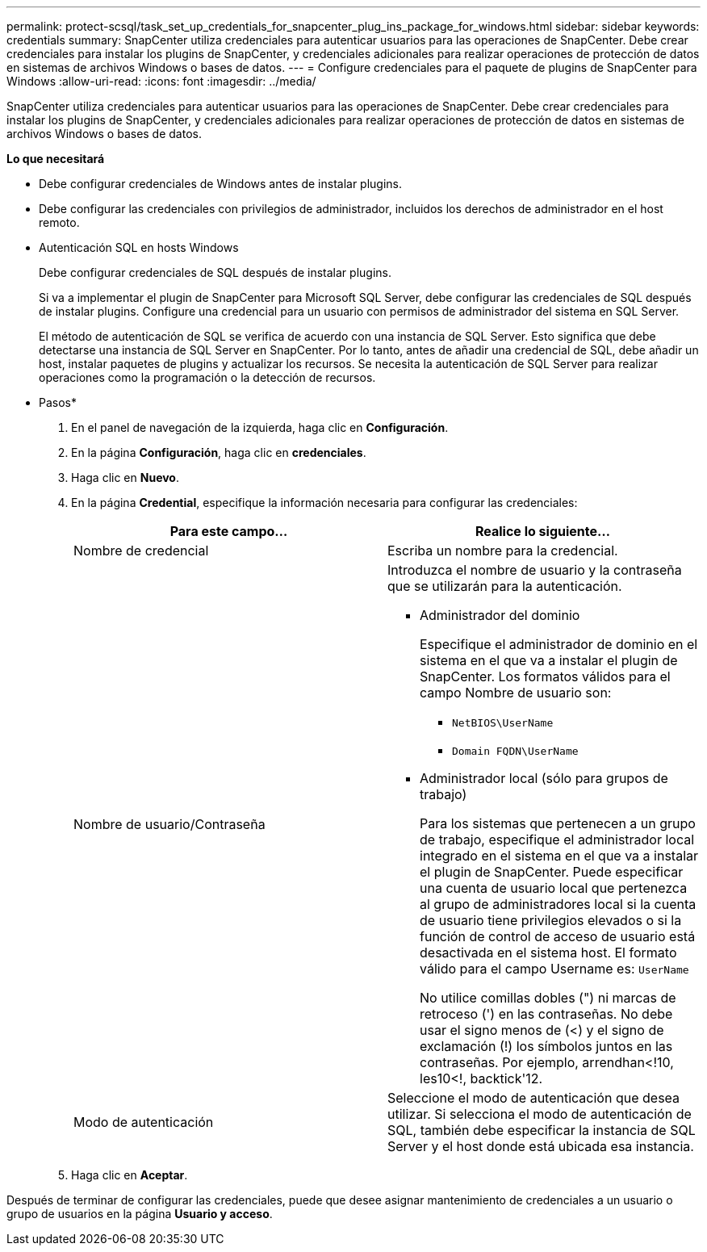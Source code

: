 ---
permalink: protect-scsql/task_set_up_credentials_for_snapcenter_plug_ins_package_for_windows.html 
sidebar: sidebar 
keywords: credentials 
summary: SnapCenter utiliza credenciales para autenticar usuarios para las operaciones de SnapCenter. Debe crear credenciales para instalar los plugins de SnapCenter, y credenciales adicionales para realizar operaciones de protección de datos en sistemas de archivos Windows o bases de datos. 
---
= Configure credenciales para el paquete de plugins de SnapCenter para Windows
:allow-uri-read: 
:icons: font
:imagesdir: ../media/


[role="lead"]
SnapCenter utiliza credenciales para autenticar usuarios para las operaciones de SnapCenter. Debe crear credenciales para instalar los plugins de SnapCenter, y credenciales adicionales para realizar operaciones de protección de datos en sistemas de archivos Windows o bases de datos.

*Lo que necesitará*

* Debe configurar credenciales de Windows antes de instalar plugins.
* Debe configurar las credenciales con privilegios de administrador, incluidos los derechos de administrador en el host remoto.
* Autenticación SQL en hosts Windows
+
Debe configurar credenciales de SQL después de instalar plugins.

+
Si va a implementar el plugin de SnapCenter para Microsoft SQL Server, debe configurar las credenciales de SQL después de instalar plugins. Configure una credencial para un usuario con permisos de administrador del sistema en SQL Server.

+
El método de autenticación de SQL se verifica de acuerdo con una instancia de SQL Server. Esto significa que debe detectarse una instancia de SQL Server en SnapCenter. Por lo tanto, antes de añadir una credencial de SQL, debe añadir un host, instalar paquetes de plugins y actualizar los recursos. Se necesita la autenticación de SQL Server para realizar operaciones como la programación o la detección de recursos.



* Pasos*

. En el panel de navegación de la izquierda, haga clic en *Configuración*.
. En la página *Configuración*, haga clic en *credenciales*.
. Haga clic en *Nuevo*.
. En la página *Credential*, especifique la información necesaria para configurar las credenciales:
+
|===
| Para este campo... | Realice lo siguiente... 


 a| 
Nombre de credencial
 a| 
Escriba un nombre para la credencial.



 a| 
Nombre de usuario/Contraseña
 a| 
Introduzca el nombre de usuario y la contraseña que se utilizarán para la autenticación.

** Administrador del dominio
+
Especifique el administrador de dominio en el sistema en el que va a instalar el plugin de SnapCenter. Los formatos válidos para el campo Nombre de usuario son:

+
*** `NetBIOS\UserName`
*** `Domain FQDN\UserName`


** Administrador local (sólo para grupos de trabajo)
+
Para los sistemas que pertenecen a un grupo de trabajo, especifique el administrador local integrado en el sistema en el que va a instalar el plugin de SnapCenter. Puede especificar una cuenta de usuario local que pertenezca al grupo de administradores local si la cuenta de usuario tiene privilegios elevados o si la función de control de acceso de usuario está desactivada en el sistema host. El formato válido para el campo Username es: `UserName`

+
No utilice comillas dobles (") ni marcas de retroceso (') en las contraseñas. No debe usar el signo menos de (<) y el signo de exclamación (!) los símbolos juntos en las contraseñas. Por ejemplo, arrendhan<!10, les10<!, backtick'12.





 a| 
Modo de autenticación
 a| 
Seleccione el modo de autenticación que desea utilizar. Si selecciona el modo de autenticación de SQL, también debe especificar la instancia de SQL Server y el host donde está ubicada esa instancia.

|===
. Haga clic en *Aceptar*.


Después de terminar de configurar las credenciales, puede que desee asignar mantenimiento de credenciales a un usuario o grupo de usuarios en la página *Usuario y acceso*.
